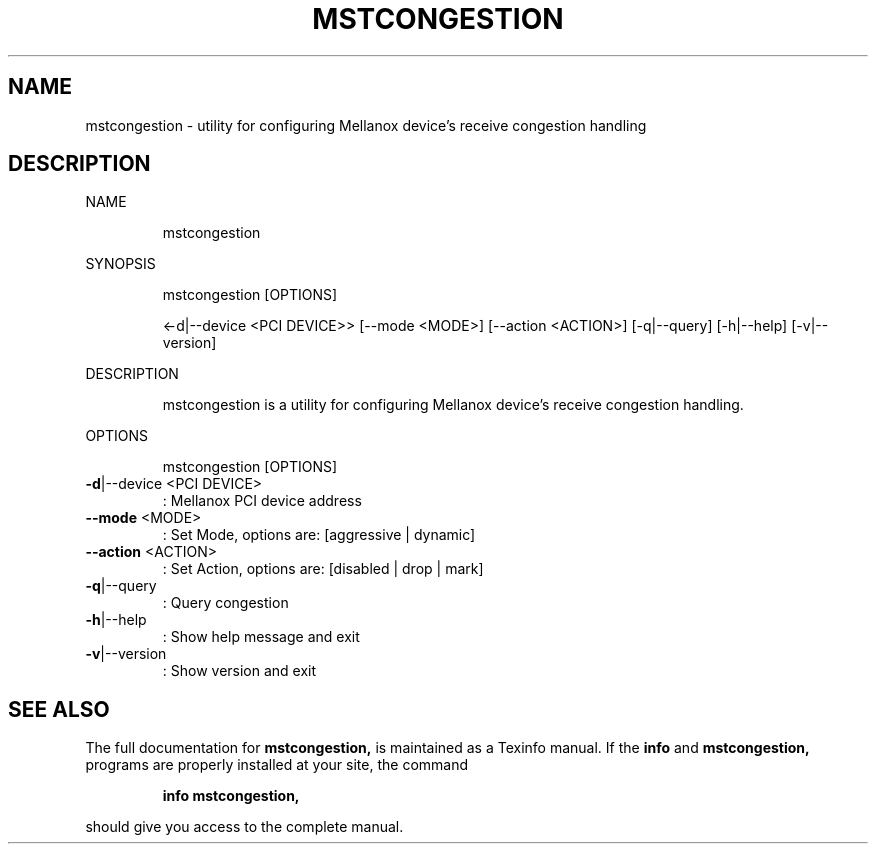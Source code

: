 .TH MSTCONGESTION "1" "March 2020" "mstflint" "User Commands"
.SH NAME
mstcongestion \- utility for configuring Mellanox device's receive congestion handling
.SH DESCRIPTION
NAME
.IP
mstcongestion
.PP
SYNOPSIS
.IP
mstcongestion [OPTIONS]
.IP
<\-d|\-\-device <PCI DEVICE>> [\-\-mode <MODE>] [\-\-action <ACTION>] [\-q|\-\-query]
[\-h|\-\-help] [\-v|\-\-version]
.PP
DESCRIPTION
.IP
mstcongestion is a utility for configuring Mellanox device's receive congestion handling.
.PP
OPTIONS
.IP
mstcongestion [OPTIONS]
.TP
\fB\-d\fR|\-\-device <PCI DEVICE>
: Mellanox PCI device address
.TP
\fB\-\-mode\fR <MODE>
: Set Mode, options are: [aggressive |
dynamic]
.TP
\fB\-\-action\fR <ACTION>
: Set Action, options are: [disabled | drop |
mark]
.TP
\fB\-q\fR|\-\-query
: Query congestion
.TP
\fB\-h\fR|\-\-help
: Show help message and exit
.TP
\fB\-v\fR|\-\-version
: Show version and exit
.SH "SEE ALSO"
The full documentation for
.B mstcongestion,
is maintained as a Texinfo manual.  If the
.B info
and
.B mstcongestion,
programs are properly installed at your site, the command
.IP
.B info mstcongestion,
.PP
should give you access to the complete manual.
